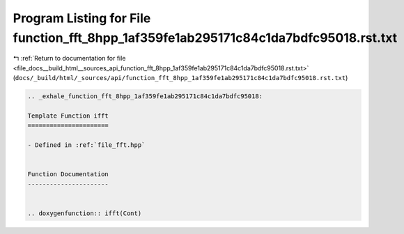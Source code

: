 
.. _program_listing_file_docs__build_html__sources_api_function_fft_8hpp_1af359fe1ab295171c84c1da7bdfc95018.rst.txt:

Program Listing for File function_fft_8hpp_1af359fe1ab295171c84c1da7bdfc95018.rst.txt
=====================================================================================

|exhale_lsh| :ref:`Return to documentation for file <file_docs__build_html__sources_api_function_fft_8hpp_1af359fe1ab295171c84c1da7bdfc95018.rst.txt>` (``docs/_build/html/_sources/api/function_fft_8hpp_1af359fe1ab295171c84c1da7bdfc95018.rst.txt``)

.. |exhale_lsh| unicode:: U+021B0 .. UPWARDS ARROW WITH TIP LEFTWARDS

.. code-block:: cpp

   .. _exhale_function_fft_8hpp_1af359fe1ab295171c84c1da7bdfc95018:
   
   Template Function ifft
   ======================
   
   - Defined in :ref:`file_fft.hpp`
   
   
   Function Documentation
   ----------------------
   
   
   .. doxygenfunction:: ifft(Cont)
